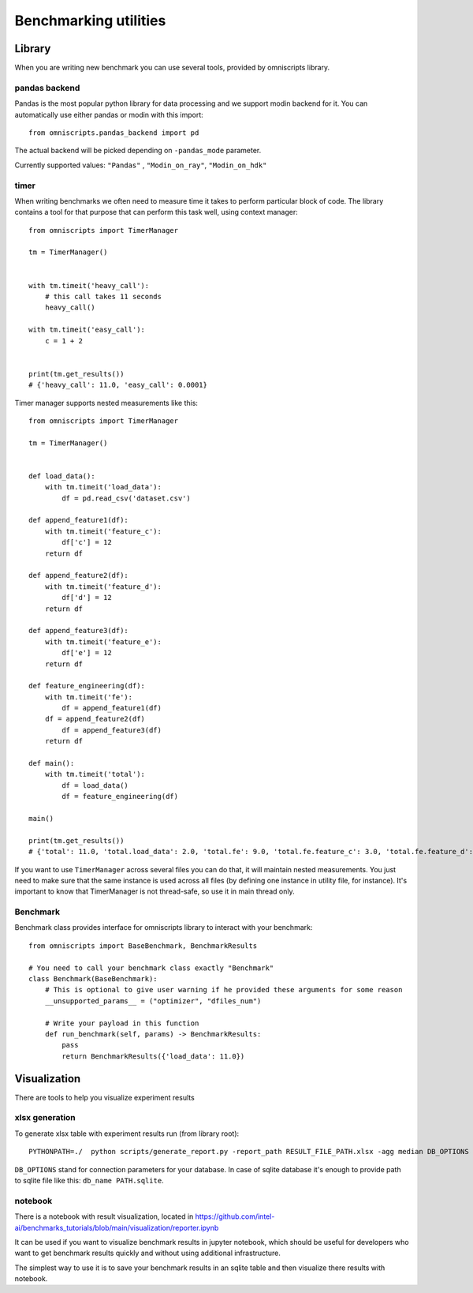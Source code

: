 Benchmarking utilities
======================

Library
-------

When you are writing new benchmark you can use several tools, provided by omniscripts library.

pandas backend
^^^^^^^^^^^^^^

Pandas is the most popular python library for data processing and we support modin backend for it. You can automatically use either pandas or modin with this import::

    from omniscripts.pandas_backend import pd

The actual backend will be picked depending on ``-pandas_mode``  parameter.

Currently supported values: ``"Pandas"`` , ``"Modin_on_ray"``, ``"Modin_on_hdk"`` 

timer
^^^^^

When writing benchmarks we often need to measure time it takes to perform particular block of code. The library contains
a tool for that purpose that can perform this task well, using context manager::

    from omniscripts import TimerManager
  
    tm = TimerManager()
    
    
    with tm.timeit('heavy_call'):
        # this call takes 11 seconds
        heavy_call()
    
    with tm.timeit('easy_call'):
        c = 1 + 2
    
    
    print(tm.get_results())
    # {'heavy_call': 11.0, 'easy_call': 0.0001}

Timer manager supports nested measurements like this::

    from omniscripts import TimerManager
    
    tm = TimerManager()
    
    
    def load_data():
        with tm.timeit('load_data'):
            df = pd.read_csv('dataset.csv')
    
    def append_feature1(df):
        with tm.timeit('feature_c'):
            df['c'] = 12
        return df
    
    def append_feature2(df):
        with tm.timeit('feature_d'):
            df['d'] = 12
        return df
    
    def append_feature3(df):
        with tm.timeit('feature_e'):
            df['e'] = 12
        return df
    
    def feature_engineering(df):
        with tm.timeit('fe'):
            df = append_feature1(df)
        df = append_feature2(df)
            df = append_feature3(df)
        return df
    
    def main():
        with tm.timeit('total'):
            df = load_data()
            df = feature_engineering(df)
    
    main()
    
    print(tm.get_results())
    # {'total': 11.0, 'total.load_data': 2.0, 'total.fe': 9.0, 'total.fe.feature_c': 3.0, 'total.fe.feature_d': 3.0, 'total.fe.feature_e': 3.0}

If you want to use ``TimerManager``  across several files you can do that,
it will maintain nested measurements.
You just need to make sure that the same instance is used across all 
files (by defining one instance in utility file, for instance).
It's important to know that TimerManager is not thread-safe,
so use it in main thread only.

Benchmark
^^^^^^^^^

Benchmark class provides interface for omniscripts library to interact with your benchmark::
    
    from omniscripts import BaseBenchmark, BenchmarkResults
 
    # You need to call your benchmark class exactly "Benchmark"
    class Benchmark(BaseBenchmark):
        # This is optional to give user warning if he provided these arguments for some reason
        __unsupported_params__ = ("optimizer", "dfiles_num")
    
        # Write your payload in this function
        def run_benchmark(self, params) -> BenchmarkResults:
            pass
            return BenchmarkResults({'load_data': 11.0})

Visualization
-------------

There are tools to help you visualize experiment results

xlsx generation
^^^^^^^^^^^^^^^

To generate xlsx table with experiment results run (from library root)::

    PYTHONPATH=./  python scripts/generate_report.py -report_path RESULT_FILE_PATH.xlsx -agg median DB_OPTIONS

``DB_OPTIONS`` stand for connection parameters for your database.
In case of sqlite database it's enough to provide path to sqlite file like this: ``db_name PATH.sqlite``.

notebook
^^^^^^^^

There is a notebook with result visualization, located in https://github.com/intel-ai/benchmarks_tutorials/blob/main/visualization/reporter.ipynb

It can be used if you want to visualize benchmark results in jupyter notebook, which should be useful for developers who want to get benchmark results quickly and without using additional infrastructure.

The simplest way to use it is to save your benchmark results in an sqlite table and then visualize there results with notebook.
